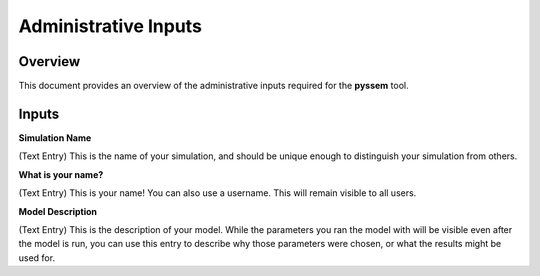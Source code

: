 Administrative Inputs
=============

Overview
--------

This document provides an overview of the administrative inputs required for the **pyssem** tool.


Inputs
------------
**Simulation Name**

(Text Entry) This is the name of your simulation, and should be unique enough to distinguish your
simulation from others.


**What is your name?**

(Text Entry) This is your name! You can also use a username. This will remain visible to all users.


**Model Description**

(Text Entry) This is the description of your model. While the parameters you ran the model with will be
visible even after the model is run, you can use this entry to describe why those parameters were
chosen, or what the results might be used for.
